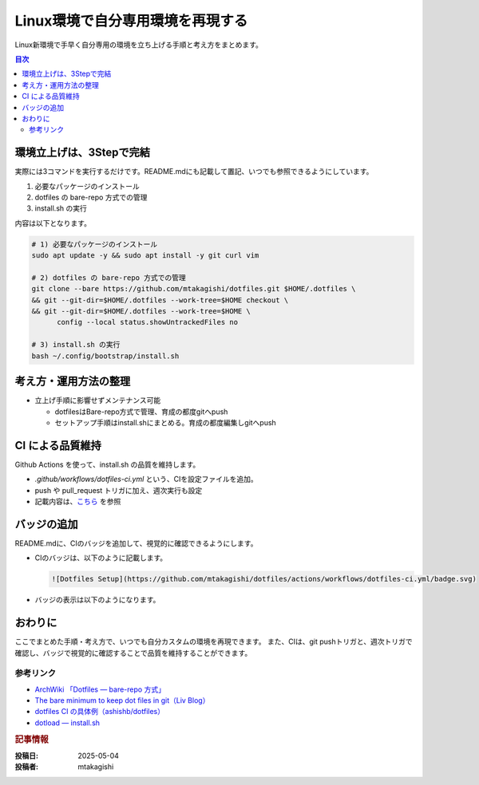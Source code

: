 .. post:: 2025-05-04
   :tags: dotfiles, git, ci, dev-environment
   :category: 開発環境
   :language: ja
   :author: mtakagishi

=====================================================================
Linux環境で自分専用環境を再現する
=====================================================================

Linux新環境で手早く自分専用の環境を立ち上げる手順と考え方をまとめます。

.. contents:: 目次
   :local:
   :depth: 2

------------------------------------------------------------------
環境立上げは、3Stepで完結
------------------------------------------------------------------

実際には3コマンドを実行するだけです。README.mdにも記載して置記、いつでも参照できるようにしています。

1. 必要なパッケージのインストール
2. dotfiles の bare-repo 方式での管理
3. install.sh の実行

内容は以下となります。

.. code-block:: bash

  # 1) 必要なパッケージのインストール
  sudo apt update -y && sudo apt install -y git curl vim

  # 2) dotfiles の bare-repo 方式での管理
  git clone --bare https://github.com/mtakagishi/dotfiles.git $HOME/.dotfiles \
  && git --git-dir=$HOME/.dotfiles --work-tree=$HOME checkout \
  && git --git-dir=$HOME/.dotfiles --work-tree=$HOME \
        config --local status.showUntrackedFiles no

  # 3) install.sh の実行
  bash ~/.config/bootstrap/install.sh


------------------------------------------------------------------
考え方・運用方法の整理
------------------------------------------------------------------

* 立上げ手順に影響せずメンテナンス可能

  * dotfilesはBare-repo方式で管理、育成の都度gitへpush
  * セットアップ手順はinstall.shにまとめる。育成の都度編集しgitへpush
 
------------------------------------------------------------------
CI による品質維持
------------------------------------------------------------------

Github Actions を使って、install.sh の品質を維持します。

* `.github/workflows/dotfiles-ci.yml` という、CIを設定ファイルを追加。
* push や pull_request トリガに加え、週次実行も設定
* 記載内容は、`こちら <https://github.com/mtakagishi/dotfiles/blob/main/.github/workflows/dotfiles-ci.yml>`_ を参照

------------------------------------------------------------------
バッジの追加
------------------------------------------------------------------

README.mdに、CIのバッジを追加して、視覚的に確認できるようにします。

* CIのバッジは、以下のように記載します。

  .. code-block:: markdown

    ![Dotfiles Setup](https://github.com/mtakagishi/dotfiles/actions/workflows/dotfiles-ci.yml/badge.svg)

* バッジの表示は以下のようになります。

  .. image:: https://github.com/mtakagishi/dotfiles/actions/workflows/dotfiles-ci.yml/badge.svg
    :target: https://github.com/mtakagishi/dotfiles/actions/workflows/dotfiles-ci.yml
    :alt: Dotfiles Setup




------------------------------------------------------------------
おわりに
------------------------------------------------------------------

ここでまとめた手順・考え方で、いつでも自分カスタムの環境を再現できます。
また、CIは、git pushトリガと、週次トリガで確認し、バッジで視覚的に確認することで品質を維持することができます。


参考リンク
===========

* `ArchWiki 「Dotfiles — bare-repo 方式」 <https://wiki.archlinux.jp/index.php/ドットファイル>`_ 
* `The bare minimum to keep dot files in git（Liv Blog） <https://liv.pink/post/2022-04-27-the-bare-minimum-to-keep-dot-files-in-git/>`_ 
* `dotfiles CI の具体例（ashishb/dotfiles） <https://github.com/ashishb/dotfiles>`_ 
* `dotload — install.sh <https://github.com/cli-stuff/dotload>`_ 

.. rubric:: 記事情報

:投稿日: 2025-05-04
:投稿者: mtakagishi
